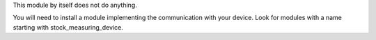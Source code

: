 This module by itself does not do anything.

You will need to install a module implementing the communication with your
device. Look for modules with a name starting with stock_measuring_device.
